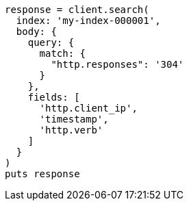 [source, ruby]
----
response = client.search(
  index: 'my-index-000001',
  body: {
    query: {
      match: {
        "http.responses": '304'
      }
    },
    fields: [
      'http.client_ip',
      'timestamp',
      'http.verb'
    ]
  }
)
puts response
----
